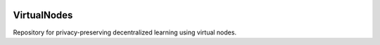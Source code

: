 .. image:: https://upload.wikimedia.org/wikipedia/commons/f/f4/Logo_EPFL.svg
   :alt: EPFL logo
   :width: 75px
   :align: right

==============
VirtualNodes
==============

Repository for privacy-preserving decentralized learning using virtual nodes.


